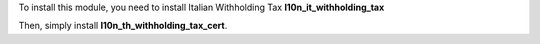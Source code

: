 To install this module, you need to install Italian Withholding Tax **l10n_it_withholding_tax**

Then, simply install **l10n_th_withholding_tax_cert**.
